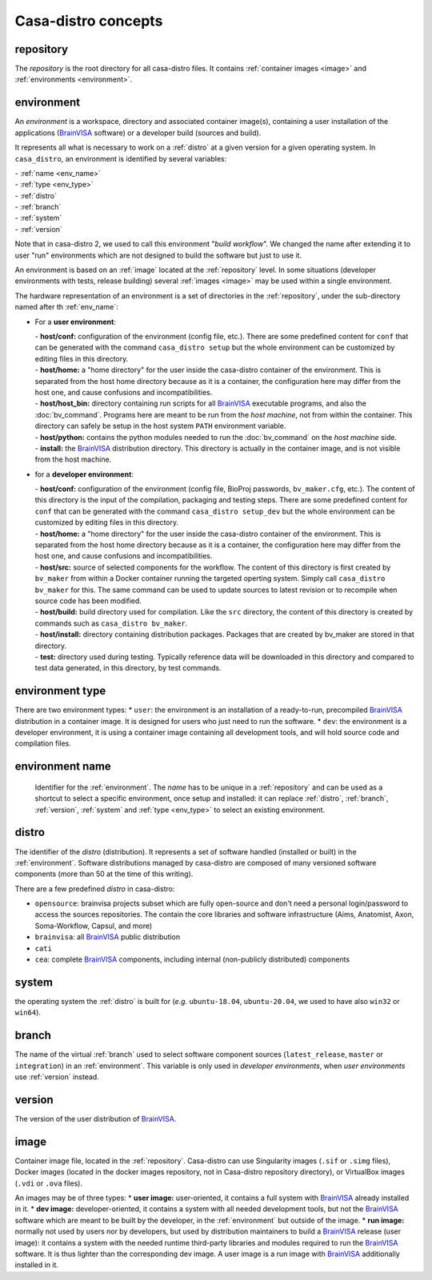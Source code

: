 ====================
Casa-distro concepts
====================

.. |bv| replace:: BrainVISA_

.. _BrainVISA: http://brainvisa.info

.. _repository:

repository
==========

The *repository* is the root directory for all casa-distro files. It contains :ref:`container images <image>` and :ref:`environments <environment>`.


.. _environment:

environment
===========

An *environment* is a workspace, directory and associated container image(s), containing a user installation of the applications (|bv| software) or a developer build (sources and build).

It represents all what is necessary to work on a :ref:`distro` at
a given version for a given operating system. In ``casa_distro``, an
environment is identified by several variables:

| - :ref:`name <env_name>`
| - :ref:`type <env_type>`
| - :ref:`distro`
| - :ref:`branch`
| - :ref:`system`
| - :ref:`version`

Note that in casa-distro 2, we used to call this environment "*build workflow*". We changed the name after extending it to user "run" environments which are not designed to build the software but just to use it.

An environment is based on an :ref:`image` located at the :ref:`repository` level. In some situations (developer environments with tests, release building) several :ref:`images <image>` may be used within a single environment.

The hardware representation of an environment is a set of directories in the :ref:`repository`, under the sub-directory named after th :ref:`env_name`:

* For a **user environment**:

  | - **host/conf:** configuration of the environment (config file, etc.). There are some predefined content for ``conf`` that can be generated with the command ``casa_distro setup`` but the whole environment can be customized by editing files in this directory.
  | - **host/home:** a "home directory" for the user inside the casa-distro container of the environment. This is separated from the host home directory because as it is a container, the configuration here may differ from the host one, and cause confusions and incompatibilities.
  | - **host/host_bin:** directory containing run scripts for all |bv| executable programs, and also the :doc:`bv_command`. Programs here are meant to be run from the *host machine*, not from within the container. This directory can safely be setup in the host system ``PATH`` environment variable.
  | - **host/python:** contains the python modules needed to run the :doc:`bv_command` on the *host machine* side.
  | - **install:** the |bv| distribution directory. This directory is actually in the container image, and is not visible from the host machine.

* for a **developer environment**:

  | - **host/conf:** configuration of the environment (config file, BioProj passwords, ``bv_maker.cfg``, etc.). The content of this directory is the input of the compilation, packaging and testing steps. There are some predefined content for ``conf`` that can be generated with the command ``casa_distro setup_dev`` but the whole environment can be customized by editing files in this directory.
  | - **host/home:** a "home directory" for the user inside the casa-distro container of the environment. This is separated from the host home directory because as it is a container, the configuration here may differ from the host one, and cause confusions and incompatibilities.
  | - **host/src:** source of selected components for the workflow. The content
    of this directory is first created by ``bv_maker`` from within a
    Docker container running the targeted operting system. Simply call
    ``casa_distro bv_maker`` for this. The same command can be used to
    update sources to latest revision or to recompile when source code has
    been modified.
  | - **host/build:** build directory used for compilation. Like the ``src``
    directory, the content of this directory is created by commands such
    as ``casa_distro bv_maker``.
  | - **host/install:** directory containing distribution packages. Packages that
    are created by bv\_maker are stored in that directory.
  | - **test:** directory used during testing. Typically reference data
    will be downloaded in this directory and compared to test data
    generated, in this directory, by test commands.


.. _env_type:

environment type
================

There are two environment types:
* ``user``: the environment is an installation of a ready-to-run, precompiled |bv| distribution in a container image. It is designed for users who just need to run the software.
* ``dev``: the environment is a developer environment, it is using a container image containing all development tools, and will hold source code and compilation files.


.. _env_name:

environment name
================

 Identifier for the :ref:`environment`. The *name* has to be unique in a :ref:`repository` and can be used as a shortcut to select a specific environment, once setup and installed: it can replace :ref:`distro`, :ref:`branch`, :ref:`version`, :ref:`system` and :ref:`type <env_type>` to select an existing environment.


 .. _distro:

distro
======

The identifier of the *distro* (distribution). It represents a set of software handled (installed or built) in the :ref:`environment`. Software distributions managed by casa-distro are composed of many versioned software components
(more than 50 at the time of this writing).

There are a few predefined *distro* in casa-distro:

* ``opensource``: brainvisa projects subset which are fully open-source and don't need a personal login/password to access the sources repositories. The contain the core libraries and software infrastructure (Aims, Anatomist, Axon, Soma-Workflow, Capsul, and more)
* ``brainvisa``: all |bv| public distribution
* ``cati``
* ``cea``: complete |bv| components, including internal (non-publicly distributed) components


.. _system:

system
======

the operating system the :ref:`distro` is built for (*e.g.* ``ubuntu-18.04``, ``ubuntu-20.04``, we used to have also ``win32`` or ``win64``).


.. _branch:

branch
======

The name of the virtual :ref:`branch` used to select software component sources (``latest_release``, ``master`` or ``integration``) in an :ref:`environment`. This variable is only used in *developer environments*, when *user environments* use :ref:`version` instead.


.. _version:

version
=======

The version of the user distribution of |bv|.

.. _image:

image
=====

Container image file, located in the :ref:`repository`. Casa-distro can use Singularity images (``.sif`` or ``.simg`` files), Docker images (located in the docker images repository, not in Casa-distro repository directory), or VirtualBox images (``.vdi`` or ``.ova`` files).

An images may be of three types:
* **user image:** user-oriented, it contains a full system with |bv| already installed in it.
* **dev image:** developer-oriented, it contains a system with all needed development tools, but not the |bv| software which are meant to be built by the developer, in the :ref:`environment` but outside of the image.
* **run image:** normally not used by users nor by developers, but used by distribution maintainers to build a |bv| release (user image): it contains a system with the needed runtime third-party libraries and modules required to run the |bv| software. It is thus lighter than the corresponding dev image. A user image is a run image with |bv| additionally installed in it.
